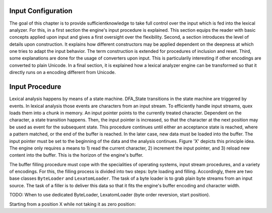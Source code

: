 Input Configuration
===================

The goal of this chapter is to provide sufficientknowledge to take full control
over the input which is fed into the lexical analyzer. For this, in a first
section the engine's input procedure is explained. This section equips the
reader with basic concepts applied upon input and gives a first oversight over
the flexibility. Second, a section introduces the level of details upon
construction. It explains how different constructors may be applied dependent
on the deepness at which one tries to adapt the input behavior. The term
construction is extended for procedures of inclusion and reset. Third, some
explanations are done for the usage of converters upon input. This is
particularily interesting if other encodings are converted to plain Unicode.  In a
final section, it is explained how a lexical analyzer engine can be transformed
so that it directly runs on a encoding different from Unicode.

Input Procedure
===============

Lexical analysis happens by means of a state machine. DFA_State transitions in the
state machine are triggered by events. In lexical analysis those events are
characters from an input stream. To efficiently handle input streams, quex
loads them into a chunk in memory. An input pointer points to the currently
treated character. Dependent on the character, a state transition happens.
Then, the input pointer is increased, so that the character at the next
position may be used as event for the subsequent state. This procedure
continues until either an acceptance state is reached, where a pattern matched,
or the end of the buffer is reached. In the later case, new data must be loaded
into the buffer. The input pointer must be set to the beginning of the data and
the analysis continues. Figure 'X' depicts this principle idea. The engine
only requires a means to 1) read the current character, 2) increment the input
pointer, and 3) reload new content into the buffer. This is the horizon of
the engine's buffer.

The buffer filling procedure must cope with the specialities of operating
systems, input stream procedures, and a variety of encodings. For this, the
filling process is divided into two steps: byte loading and filling.
Accordingly, there are two base classes ``ByteLoader`` and ``LexatomLoader``.
The task of a byte loader is to grab plain byte streams from an input source.
The task of a filler is to deliver this data so that it fits the engine's
buffer encoding and character width.

TODO: When to use dedicated ByteLoader, LexatomLoader (byte order reversion, 
start position).
  
Starting from a position X while not taking it as zero position:

